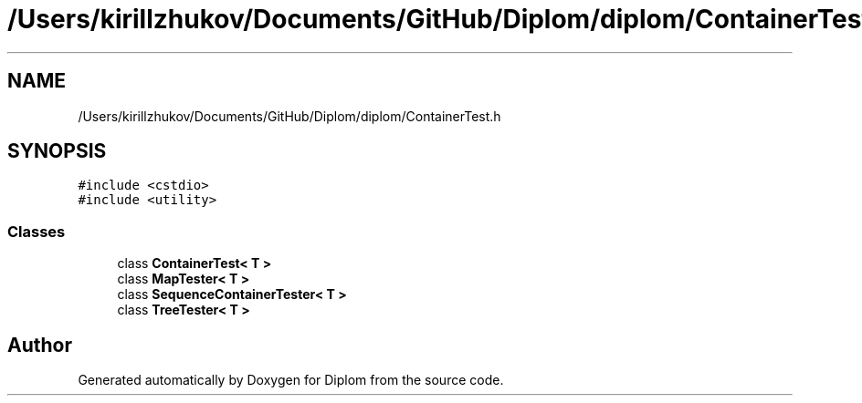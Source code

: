 .TH "/Users/kirillzhukov/Documents/GitHub/Diplom/diplom/ContainerTest.h" 3 "Sat Sep 30 2023" "Diplom" \" -*- nroff -*-
.ad l
.nh
.SH NAME
/Users/kirillzhukov/Documents/GitHub/Diplom/diplom/ContainerTest.h
.SH SYNOPSIS
.br
.PP
\fC#include <cstdio>\fP
.br
\fC#include <utility>\fP
.br

.SS "Classes"

.in +1c
.ti -1c
.RI "class \fBContainerTest< T >\fP"
.br
.ti -1c
.RI "class \fBMapTester< T >\fP"
.br
.ti -1c
.RI "class \fBSequenceContainerTester< T >\fP"
.br
.ti -1c
.RI "class \fBTreeTester< T >\fP"
.br
.in -1c
.SH "Author"
.PP 
Generated automatically by Doxygen for Diplom from the source code\&.
